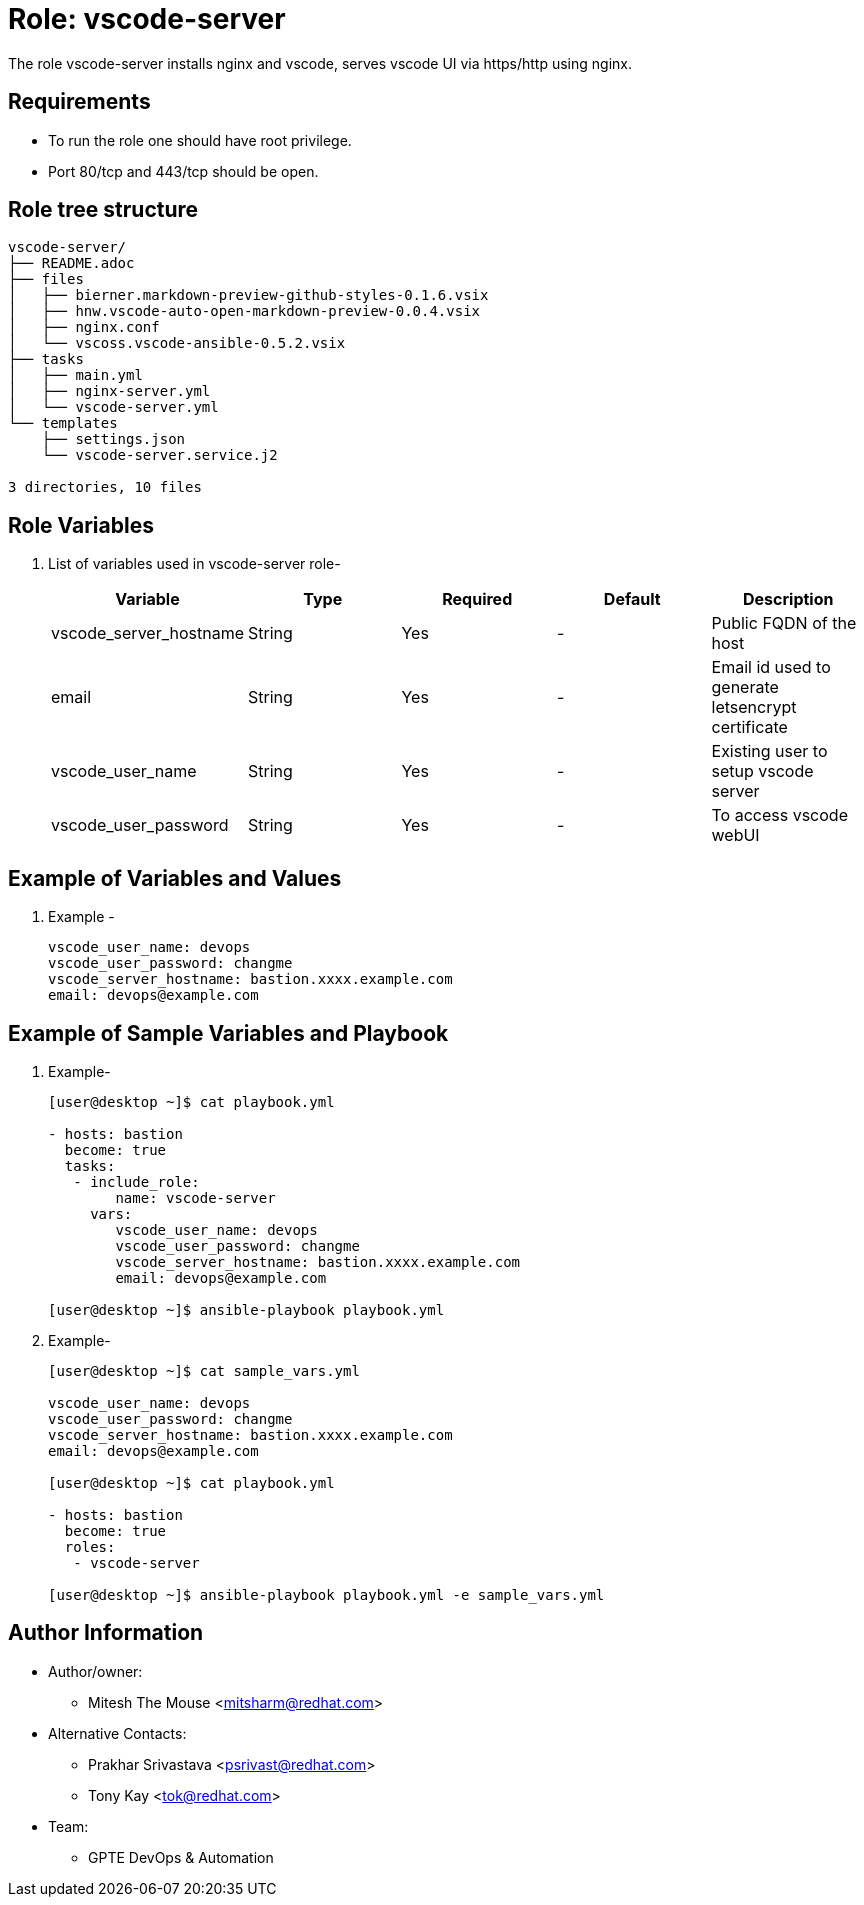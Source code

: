 :role: vscode-server
:author1: Mitesh The Mouse <mitsharm@redhat.com>
:author2: Prakhar Srivastava <psrivast@redhat.com>
:author3: Tony Kay <tok@redhat.com>
:team: GPTE DevOps & Automation


Role: {role}
============

The role {role} installs nginx and vscode, serves vscode UI via https/http using nginx.

Requirements
------------

* To run the role one should have root privilege.
* Port 80/tcp and 443/tcp should be open.

Role tree structure
-------------------

[source=textinfo]
----
vscode-server/
├── README.adoc
├── files
│   ├── bierner.markdown-preview-github-styles-0.1.6.vsix
│   ├── hnw.vscode-auto-open-markdown-preview-0.0.4.vsix
│   ├── nginx.conf
│   └── vscoss.vscode-ansible-0.5.2.vsix
├── tasks
│   ├── main.yml
│   ├── nginx-server.yml
│   └── vscode-server.yml
└── templates
    ├── settings.json
    └── vscode-server.service.j2

3 directories, 10 files
----

Role Variables
--------------

. List of variables used in {role} role-
+
[cols="5",options="header"]
|===
| Variable | Type | Required | Default | Description
| vscode_server_hostname | String | Yes | - | Public FQDN of the host 
| email | String | Yes | - | Email id used to generate letsencrypt certificate
| vscode_user_name | String | Yes | - | Existing user to setup vscode server
| vscode_user_password | String | Yes | - | To access vscode webUI

|===
 
Example of Variables and Values
--------------------------------
. Example -
+
[source=text]
----
vscode_user_name: devops
vscode_user_password: changme
vscode_server_hostname: bastion.xxxx.example.com
email: devops@example.com
----


Example of Sample Variables and Playbook
----------------------------------------

. Example-
+
[source=text]
----
[user@desktop ~]$ cat playbook.yml

- hosts: bastion
  become: true
  tasks:
   - include_role:
        name: vscode-server
     vars:
        vscode_user_name: devops
        vscode_user_password: changme
        vscode_server_hostname: bastion.xxxx.example.com
        email: devops@example.com

[user@desktop ~]$ ansible-playbook playbook.yml 
----

. Example-
+
[source=text]
----
[user@desktop ~]$ cat sample_vars.yml

vscode_user_name: devops
vscode_user_password: changme
vscode_server_hostname: bastion.xxxx.example.com
email: devops@example.com

[user@desktop ~]$ cat playbook.yml

- hosts: bastion
  become: true
  roles:
   - vscode-server

[user@desktop ~]$ ansible-playbook playbook.yml -e sample_vars.yml
----


Author Information
------------------

* Author/owner:
** {author1}

* Alternative Contacts:
** {author2}
** {author3}

* Team:
** {team}
